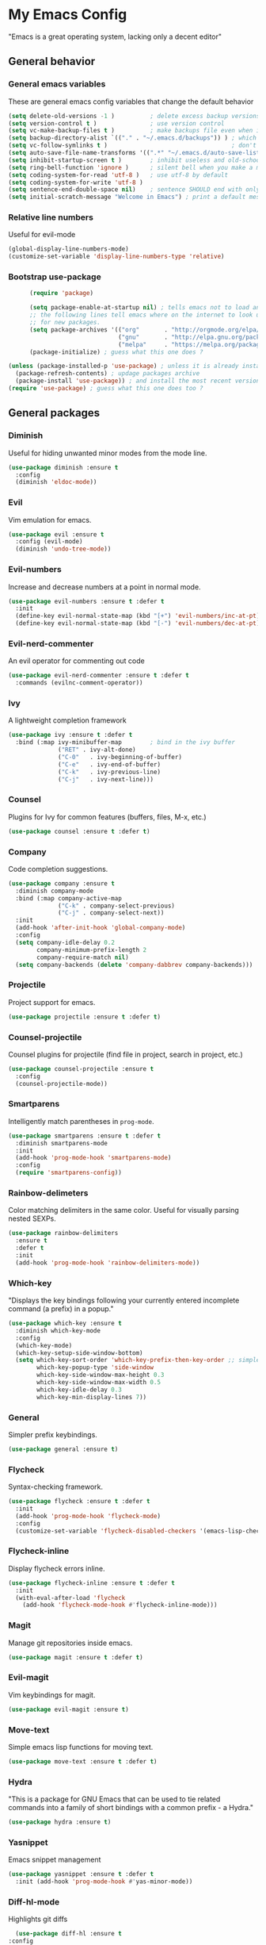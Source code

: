 * My Emacs Config
  "Emacs is a great operating system, lacking only a decent editor"
** General behavior
*** General emacs variables
    These are general emacs config variables that change the default behavior
    #+BEGIN_SRC emacs-lisp
      (setq delete-old-versions -1 )          ; delete excess backup versions silently
      (setq version-control t )               ; use version control
      (setq vc-make-backup-files t )          ; make backups file even when in version controlled dir
      (setq backup-directory-alist `(("." . "~/.emacs.d/backups")) ) ; which directory to put backups file
      (setq vc-follow-symlinks t )                                   ; don't ask for confirmation when opening symlinked file
      (setq auto-save-file-name-transforms '((".*" "~/.emacs.d/auto-save-list/" t)) ) ;transform backups file name
      (setq inhibit-startup-screen t )        ; inhibit useless and old-school startup screen
      (setq ring-bell-function 'ignore )      ; silent bell when you make a mistake
      (setq coding-system-for-read 'utf-8 )   ; use utf-8 by default
      (setq coding-system-for-write 'utf-8 )
      (setq sentence-end-double-space nil)    ; sentence SHOULD end with only a point.
      (setq initial-scratch-message "Welcome in Emacs") ; print a default message in the empty scratch buffer opened at startup
    #+END_SRC
*** Relative line numbers
    Useful for evil-mode
    #+BEGIN_SRC emacs-lisp
      (global-display-line-numbers-mode)
      (customize-set-variable 'display-line-numbers-type 'relative)
    #+END_SRC
*** Bootstrap use-package
    #+BEGIN_SRC emacs-lisp
      (require 'package)

      (setq package-enable-at-startup nil) ; tells emacs not to load any packages before starting up
      ;; the following lines tell emacs where on the internet to look up
      ;; for new packages.
      (setq package-archives '(("org"       . "http://orgmode.org/elpa/")
                               ("gnu"       . "http://elpa.gnu.org/packages/")
                               ("melpa"     . "https://melpa.org/packages/")))
      (package-initialize) ; guess what this one does ?

(unless (package-installed-p 'use-package) ; unless it is already installed
  (package-refresh-contents) ; updage packages archive
  (package-install 'use-package)) ; and install the most recent version of use-package
(require 'use-package) ; guess what this one does too ?

    #+END_SRC
** General packages
*** Diminish
    Useful for hiding unwanted minor modes from the mode line.
    #+BEGIN_SRC emacs-lisp
      (use-package diminish :ensure t
        :config
        (diminish 'eldoc-mode))
    #+END_SRC
*** Evil
    Vim emulation for emacs.
    #+BEGIN_SRC emacs-lisp
      (use-package evil :ensure t
        :config (evil-mode)
        (diminish 'undo-tree-mode))
    #+END_SRC
*** Evil-numbers
    Increase and decrease numbers at a point in normal mode.
    #+BEGIN_SRC emacs-lisp
      (use-package evil-numbers :ensure t :defer t
        :init
        (define-key evil-normal-state-map (kbd "[+") 'evil-numbers/inc-at-pt)
        (define-key evil-normal-state-map (kbd "[-") 'evil-numbers/dec-at-pt))
    #+END_SRC
*** Evil-nerd-commenter
    An evil operator for commenting out code
    #+BEGIN_SRC emacs-lisp
      (use-package evil-nerd-commenter :ensure t :defer t
        :commands (evilnc-comment-operator))
    #+END_SRC
*** Ivy
    A lightweight completion framework
    #+BEGIN_SRC emacs-lisp
      (use-package ivy :ensure t :defer t
        :bind (:map ivy-minibuffer-map        ; bind in the ivy buffer
                    ("RET" . ivy-alt-done)
                    ("C-0"   . ivy-beginning-of-buffer)
                    ("C-e"   . ivy-end-of-buffer)
                    ("C-k"   . ivy-previous-line)
                    ("C-j"   . ivy-next-line)))
    #+END_SRC
*** Counsel
    Plugins for Ivy for common features (buffers, files, M-x, etc.)
    #+BEGIN_SRC emacs-lisp
      (use-package counsel :ensure t :defer t)
    #+END_SRC
*** Company
    Code completion suggestions.
    #+BEGIN_SRC emacs-lisp
      (use-package company :ensure t
        :diminish company-mode
        :bind (:map company-active-map
                    ("C-k" . company-select-previous)
                    ("C-j" . company-select-next))
        :init
        (add-hook 'after-init-hook 'global-company-mode)
        :config
        (setq company-idle-delay 0.2
              company-minimum-prefix-length 2
              company-require-match nil)
        (setq company-backends (delete 'company-dabbrev company-backends)))
    #+END_SRC
*** Projectile
    Project support for emacs.
    #+BEGIN_SRC emacs-lisp
      (use-package projectile :ensure t :defer t)
    #+END_SRC
*** Counsel-projectile
    Counsel plugins for projectile (find file in project, search in project, etc.)
    #+BEGIN_SRC emacs-lisp
      (use-package counsel-projectile :ensure t
        :config
        (counsel-projectile-mode))
    #+END_SRC
*** Smartparens
    Intelligently match parentheses in ~prog-mode~.
    #+BEGIN_SRC emacs-lisp
      (use-package smartparens :ensure t :defer t
        :diminish smartparens-mode
        :init
        (add-hook 'prog-mode-hook 'smartparens-mode)
        :config
        (require 'smartparens-config))
    #+END_SRC
*** Rainbow-delimeters
    Color matching delimiters in the same color. Useful for visually parsing nested SEXPs.
    #+BEGIN_SRC emacs-lisp
      (use-package rainbow-delimiters
        :ensure t
        :defer t
        :init
        (add-hook 'prog-mode-hook 'rainbow-delimiters-mode))
    #+END_SRC
*** Which-key
    "Displays the key bindings following your currently entered incomplete command (a prefix) in a popup."
    #+BEGIN_SRC emacs-lisp
      (use-package which-key :ensure t
        :diminish which-key-mode
        :config
        (which-key-mode)
        (which-key-setup-side-window-bottom)
        (setq which-key-sort-order 'which-key-prefix-then-key-order ;; simple then alphabetic order.
              which-key-popup-type 'side-window
              which-key-side-window-max-height 0.3
              which-key-side-window-max-width 0.5
              which-key-idle-delay 0.3
              which-key-min-display-lines 7))
    #+END_SRC
*** General
    Simpler prefix keybindings.
    #+BEGIN_SRC emacs-lisp
      (use-package general :ensure t)
    #+END_SRC
*** Flycheck
    Syntax-checking framework.
    #+BEGIN_SRC emacs-lisp
      (use-package flycheck :ensure t :defer t
        :init
        (add-hook 'prog-mode-hook 'flycheck-mode)
        :config
        (customize-set-variable 'flycheck-disabled-checkers '(emacs-lisp-checkdoc emacs-lisp)))
    #+END_SRC
*** Flycheck-inline
    Display flycheck errors inline.
    #+BEGIN_SRC emacs-lisp
      (use-package flycheck-inline :ensure t :defer t
        :init
        (with-eval-after-load 'flycheck
          (add-hook 'flycheck-mode-hook #'flycheck-inline-mode)))
    #+END_SRC
*** Magit
    Manage git repositories inside emacs.
    #+BEGIN_SRC emacs-lisp
      (use-package magit :ensure t :defer t)
    #+END_SRC
*** Evil-magit
    Vim keybindings for magit.
    #+BEGIN_SRC emacs-lisp
      (use-package evil-magit :ensure t)
    #+END_SRC
*** Move-text
    Simple emacs lisp functions for moving text.
    #+BEGIN_SRC emacs-lisp
      (use-package move-text :ensure t :defer t)
    #+END_SRC
*** Hydra
    "This is a package for GNU Emacs that can be used to tie related commands into a family of short bindings with a common prefix - a Hydra."
    #+BEGIN_SRC emacs-lisp
      (use-package hydra :ensure t)
    #+END_SRC
*** Yasnippet
    Emacs snippet management
    #+BEGIN_SRC emacs-lisp
      (use-package yasnippet :ensure t :defer t
        :init (add-hook 'prog-mode-hook #'yas-minor-mode))
    #+END_SRC
*** Diff-hl-mode
    Highlights git diffs
    #+BEGIN_SRC emacs-lisp
      (use-package diff-hl :ensure t
	:config
	(global-diff-hl-mode))
    #+END_SRC
** Utility functions
*** Switch-to-other-buffer
    Switch to the other buffer relative to the current buffer.
    #+BEGIN_SRC emacs-lisp
      (defun switch-to-other-buffer ()
        "Switch to the other buffer relative to the current buffer."
        (interactive)
        (switch-to-buffer (other-buffer (current-buffer) t)))
    #+END_SRC
*** Toggle-relative-line-numbers
    Toggle between relative and absolute line numbers.
    #+BEGIN_SRC emacs-lisp
      (defun toggle-relative-line-numbers ()
        "Toggle between relative and absolute line numbers."
        (interactive)
        (if (eq display-line-numbers 'relative)
            (progn (setq display-line-numbers t)
                   (message "Absolute line numbers."))
          (progn (setq display-line-numbers 'relative)
                 (message "Relative line numbers."))))
    #+END_SRC
*** Open-init-el
    #+BEGIN_SRC emacs-lisp
      (defun open-init-el ()
        "Open init.el."
        (interactive)
        (find-file "~/.emacs.d/init.el"))
    #+END_SRC
*** Open-config-org
    #+BEGIN_SRC emacs-lisp
      (defun open-config-org ()
        "Open init.el."
        (interactive)
        (find-file "~/.emacs.d/config.org"))
    #+END_SRC
*** Iwb
    Indent whole buffer.
    #+BEGIN_SRC emacs-lisp
      (defun iwb ()
        "Indent whole buffer."
        (interactive)
        (delete-trailing-whitespace)
        (indent-region (point-min) (point-max) nil)
        (untabify (point-min) (point-max))
        (message "Indented whole buffer."))
    #+END_SRC
*** Reload-config-org
    #+BEGIN_SRC emacs-lisp
      (defun reload-config-org ()
        "Reload config.org."
        (interactive)
        (let* ((config-file "~/.emacs.d/config.org")
               (output-file "~/.emacs.d/config.el")
               (buffer (find-buffer-visiting config-file)))
          (when buffer (save-excursion (set-buffer buffer) (save-buffer)))
          (init-tangle-config-org config-file output-file)
          (load-file output-file)
          (message "Reloaded config.org.")))
    #+END_SRC
**** TODO Turn this into a generic command that works over =config-files=
*** Evil-insert-space-above
    Insert PREFIX spaces above current line.
    #+BEGIN_SRC emacs-lisp
      (defun evil-insert-space-above (count)
        "Insert COUNT spaces above current line."
        (interactive "p")
        (save-excursion (end-of-line 0) (newline count)))
    #+END_SRC
*** Evil-insert-space-below
    Insert PREFIX spaces below current line.
    #+BEGIN_SRC emacs-lisp
      (defun evil-insert-space-below (count)
        "Insert COUNT spaces below current line."
        (interactive "p")
        (save-excursion (end-of-line) (newline count)))
    #+END_SRC
*** Kill-current-buffer
    #+BEGIN_SRC emacs-lisp
      (defun kill-current-buffer ()
        "Kill the current buffer"
        (interactive)
        (kill-buffer))
    #+END_SRC
*** My-projectile-ag
    #+BEGIN_SRC emacs-lisp
      (defun my-projectile-ag ()
        "Projectile ag with --hidden"
        (interactive)
        (counsel-projectile-ag "--hidden"))
    #+END_SRC
** Keybindings
*** Make escape abort key
    #+BEGIN_SRC emacs-lisp
      (global-set-key (kbd "<escape>") 'keyboard-escape-quit)
    #+END_SRC
*** Window management
    #+BEGIN_SRC emacs-lisp
      (defhydra hydra-window-management ()
        ("/" evil-window-vsplit "vsplit")
        ("-" evil-window-split "split")
        ("d" evil-window-delete "delete")
        ("j" evil-window-down "down")
        ("k" evil-window-up "up")
        ("h" evil-window-left "left")
        ("l" evil-window-right "right")
        ("o" delete-other-windows "delete other windows" :color blue)
        ("f" counsel-find-file "file" :color blue)
        ("p" counsel-projectile-find-file "project file" :color blue)
        ("b" counsel-switch-buffer "buffer" :color blue)
        ("D" kill-current-buffer "delete buffer")
        ("ESC" nil "quit" :color blue)
        ("q" nil "quit" :color blue))

      (general-define-key "H-w" 'hydra-window-management/body)
    #+END_SRC
*** Extra evil operators
    #+BEGIN_SRC emacs-lisp
      (general-define-key
       :states '(normal)
       "[ SPC" 'evil-insert-space-above
       "] SPC" 'evil-insert-space-below
       "[e" 'move-text-up
       "]e" 'move-text-down)
    #+END_SRC
*** Local prefix
    #+BEGIN_SRC emacs-lisp
      (general-create-definer local-leader-def
        :prefix ","
        :non-normal-prefix "H-,")

      (local-leader-def
        :states '(normal visual insert emacs)
        :keymaps 'override

        ;; Flycheck
        "f" '(:ignore t :which-key "Flycheck")
        "fn" '(flycheck-next-error :which-key "next error")
        "fp" '(flycheck-previous-error :which-key "previous error")
        "fl" '(flycheck-list-errors :which-key "list errors")
        )
    #+END_SRC
*** General keybindings
    #+BEGIN_SRC emacs-lisp
      (general-define-key
       :states '(normal visual insert emacs)
       :keymaps 'override
       :prefix "SPC"
       :non-normal-prefix "H-SPC"

       ;; General Functions
       "g" 'magit-status
       "e" 'eval-last-sexp
       ";" 'evilnc-comment-operator
       "=" 'iwb
       "TAB" 'switch-to-other-buffer

       ;; Quit
       "q" '(:ignore t :which-key "Quit")
       "q q" 'save-buffers-kill-terminal
       "q Q" 'save-buffers-kill-emacs

       ;; Buffers
       "b" '(:ignore t :which-key "Buffers")
       "b d" 'kill-current-buffer
       "b b" 'ivy-switch-buffer

       ;; Files
       "f" '(:ignore t :which-key "Files")
       "f f" 'counsel-find-file
       "f C" 'open-init-el
       "f c" 'open-config-org
       "f r" 'reload-config-org

       ;; Projects
       "p" '(:ignore t :which-key "Projects")
       "p f" '(counsel-projectile-find-file :which-key "find file")
       "p /" '(my-projectile-ag :which-key "ag")
       "p p" '(counsel-projectile-switch-project :which-key "switch project")

       ;; Toggles
       "t" '(:ignore t :which-key "Toggles")
       "t n" '(toggle-relative-line-numbers :which-key "line number format")
       "t w" 'whitespace-mode

       ;; Extra Prefixes/Hydras
       "w" '("H-w" :which-key "window management")
       )
    #+END_SRC
*** Redefine M-x as counsel-M-x
    #+BEGIN_SRC emacs-lisp
      (general-define-key "M-x" 'counsel-M-x)
    #+END_SRC
** Appearance
*** Dracula theme
    #+BEGIN_SRC emacs-lisp
      (use-package dracula-theme :ensure t)
    #+END_SRC
*** Set the font
    #+BEGIN_SRC emacs-lisp
      (set-frame-font "Iosevka-12" nil t)
    #+END_SRC
*** Hide the window decorations in GUI mode
    #+BEGIN_SRC emacs-lisp
      (add-hook 'emacs-startup-hook (lambda ()
                                      (and (functionp 'scroll-bar-mode) (scroll-bar-mode -1))
                                      (and (functionp 'menu-bar-mode) (menu-bar-mode -1))
                                      (and (functionp 'tool-bar-mode) (tool-bar-mode -1))
                                      ))
    #+END_SRC
*** Add information to the mode line
    #+BEGIN_SRC emacs-lisp
      (line-number-mode t)
      (column-number-mode t)
      (size-indication-mode t)
    #+END_SRC
** Language-specific configuration
*** DISABLED LaTeX
    #+BEGIN_SRC emacs-lisp
      (use-package tex
        :ensure auctex
        :mode ("\\.tex\\'" . LaTeX-mode)
        :config
        (setq TeX-auto-save t)
        (setq TeX-parse-self t)
        (setq-default TeX-master nil)
        (setq LaTeX-indent-level 4)
        (add-hook 'LaTeX-mode-hook 'visual-line-mode)
        (add-hook 'LaTeX-mode-hook 'flyspell-mode)
        (add-hook 'LaTeX-mode-hook 'LaTeX-math-mode)
        (add-hook 'LaTeX-mode-hook 'turn-on-reftex)
        )

      (use-package preview :ensure auctex
        :init
        (use-package font-latex :ensure auctex)
        :config
        (set-default 'preview-scale-function 1.7)
        (set-default 'preview-default-option-list
                     '("displaymath" "floats" "textmath")))
    #+END_SRC
*** Rust
**** Rust-mode
     #+BEGIN_SRC emacs-lisp
       (use-package rust-mode
         :defer t
         :ensure t
         :init
         (local-leader-def
           :states '(normal visual insert emacs)
           :keymaps 'rust-mode-map
           "=" 'rust-format-buffer))
     #+END_SRC
**** Toml-mode
     #+BEGIN_SRC emacs-lisp
       (use-package toml-mode
         :ensure t
         :defer t
         :mode "/\\(Cargo.lock\\|\\.cargo/config\\)\\'")
     #+END_SRC
**** Racer
     #+BEGIN_SRC emacs-lisp
       (use-package racer
         :defer t
         :ensure t
         :init
         (add-hook 'rust-mode-hook 'racer-mode)
         (local-leader-def
           :states '(normal visual insert emacs)
           :keymaps 'rust-mode-map
           "h" 'racer-describe))
     #+END_SRC
**** Cargo
     #+BEGIN_SRC emacs-lisp
       (use-package cargo
         :defer t
         :ensure t
         :init
         (add-hook 'rust-mode-hook 'cargo-minor-mode)
         (local-leader-def
           :states '(normal visual insert emacs)
           :keymaps 'rust-mode-map
           "c" '(:ignore t :which-key "Cargo")
           "cb" '(cargo-process-build :which-key "build")
           "cr" '(cargo-process-run :which-key "run")
           "ct" '(cargo-process-test :which-key "test")
           "cC" '(cargo-process-clean :which-key "clean")
           "cc" '(cargo-process-clippy :which-key "clippy")))
     #+END_SRC
**** Flycheck-rust
     #+BEGIN_SRC emacs-lisp
       (use-package flycheck-rust
         :defer t
         :ensure t
         :init
         (with-eval-after-load 'rust-mode
           (add-hook 'rust-mode-hook #'flycheck-rust-setup)))
     #+END_SRC
*** Org
**** Org-mode
     #+BEGIN_SRC emacs-lisp
       (use-package org
         :defer t
         :ensure t)
     #+END_SRC
**** Evil-org
     #+BEGIN_SRC emacs-lisp
       (use-package evil-org
         :ensure t
         :after org
         :config
         (add-hook 'org-mode-hook 'evil-org-mode))
     #+END_SRC
**** Org-bullets
     #+BEGIN_SRC emacs-lisp
       (use-package org-bullets
         :defer t
         :ensure t
         :init
         (add-hook 'org-mode-hook (lambda () (org-bullets-mode 1))))
     #+END_SRC
*** Python
**** Elpy
     #+BEGIN_SRC emacs-lisp
       (use-package elpy
	 :ensure t
	 :init
	 (elpy-enable))
     #+END_SRC
